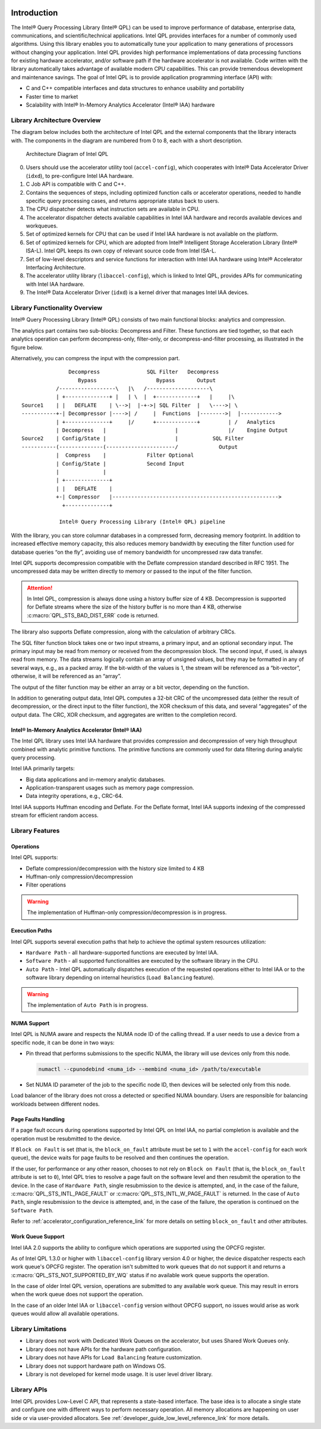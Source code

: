  .. ***************************************************************************
 .. * Copyright (C) 2022 Intel Corporation
 .. *
 .. * SPDX-License-Identifier: MIT
 .. ***************************************************************************/


.. _introduction_reference_link:

Introduction
############


The Intel® Query Processing Library (Intel® QPL) can be used to improve
performance of database, enterprise data, communications, and
scientific/technical applications. Intel QPL provides interfaces for a
number of commonly used algorithms. Using this library enables you to
automatically tune your application to many generations of processors
without changing your application. Intel QPL provides high
performance implementations of data processing functions for existing
hardware accelerator, and/or software path if the hardware
accelerator is not available. Code written with the library
automatically takes advantage of available modern CPU capabilities. This
can provide tremendous development and maintenance savings. The goal of
Intel QPL is to provide application programming interface (API)
with:

-  C and C++ compatible interfaces and data structures to enhance usability and portability
-  Faster time to market
-  Scalability with Intel® In-Memory Analytics Accelerator (Intel® IAA) hardware


Library Architecture Overview
*****************************


The diagram below includes both the architecture of Intel QPL and the external components that the library
interacts with. The components in the diagram are numbered from 0 to 8, each with a short description.

.. figure:: ../_images/qpl_arch_diagram.png
  :scale: 25%

  Architecture Diagram of Intel QPL

0. Users should use the accelerator utility tool (``accel-config``), which cooperates with Intel® Data Accelerator
   Driver (``idxd``), to pre-configure Intel IAA hardware.
1. C Job API is compatible with C and C++.
2. Contains the sequences of steps, including optimized function calls or accelerator operations, needed to
   handle specific query processing cases, and returns appropriate status back to users.
3. The CPU dispatcher detects what instruction sets are available in CPU.
4. The accelerator dispatcher detects available capabilities in Intel IAA hardware and records available devices and workqueues.
5. Set of optimized kernels for CPU that can be used if Intel IAA hardware is not available on the platform.
6. Set of optimized kernels for CPU, which are adopted from Intel® Intelligent Storage Acceleration Library (Intel® ISA-L).
   Intel QPL keeps its own copy of relevant source code from Intel ISA-L.
7. Set of low-level descriptors and service functions for interaction with Intel IAA hardware
   using Intel® Accelerator Interfacing Architecture.
8. The accelerator utility library (``libaccel-config``), which is linked to Intel QPL, provides APIs for communicating
   with Intel IAA hardware.
9. The Intel® Data Accelerator Driver (``idxd``) is a kernel driver that manages Intel IAA devices.


Library Functionality Overview
******************************


Intel® Query Processing Library (Intel® QPL) consists of two main
functional blocks: analytics and compression.

The analytics part contains two sub-blocks: Decompress and Filter.
These functions are tied together, so that each analytics operation
can perform decompress-only, filter-only, or decompress-and-filter
processing, as illustrated in the figure below.

Alternatively, you can compress the input with the compression part.

::


                          Decompress               SQL Filter   Decompress
                             Bypass                   Bypass       Output
                      /------------------\   |\   /--------------------\
                      | +--------------+ |   | \  |  +-------------+   |     |\
           Source1    | |   DEFLATE    | \-->|  |-+->| SQL Filter  |   \---->| \
           -----------+-| Decompressor |---->| /     |  Functions  |-------->|  |------------>
                      | +--------------+     |/      +-------------+         | /   Analytics
                      | Decompress   |                      |                |/    Engine Output
           Source2    | Config/State |                      |           SQL Filter
           -----------(--------------(----------------------/             Output
                      |  Compress    |             Filter Optional
                      | Config/State |             Second Input
                      |              |
                      | +--------------+
                      | |   DEFLATE    |
                      +-| Compressor   |----------------------------------------------------->
                        +--------------+

                       Intel® Query Processing Library (Intel® QPL) pipeline


With the library, you can store columnar databases in a compressed form,
decreasing memory footprint. In addition to increased effective memory
capacity, this also reduces memory bandwidth by executing the filter
function used for database queries “on the fly”, avoiding use of memory
bandwidth for uncompressed raw data transfer.

Intel QPL supports decompression compatible with the Deflate compression
standard described in RFC 1951. The uncompressed data may be written
directly to memory or passed to the input of the filter function.

.. attention::

   In Intel QPL, compression is always done using a history buffer size of 4 KB.
   Decompression is supported for Deflate streams where the size of the
   history buffer is no more than 4 KB, otherwise :c:macro:`QPL_STS_BAD_DIST_ERR` code is
   returned.

The library also supports Deflate compression, along with the
calculation of arbitrary CRCs.

The SQL filter function block takes one or two input streams, a primary
input, and an optional secondary input. The primary input may be read
from memory or received from the decompression block. The second input,
if used, is always read from memory. The data streams logically contain
an array of unsigned values, but they may be formatted in any of several
ways, e.g., as a packed array. If the bit-width of the values is 1, the
stream will be referenced as a “bit-vector”, otherwise, it will be
referenced as an “array”.

The output of the filter function may be either an array or a bit
vector, depending on the function.

In addition to generating output data, Intel QPL computes a 32-bit CRC
of the uncompressed data (either the result of decompression, or the
direct input to the filter function), the XOR checksum of this data, and
several “aggregates” of the output data. The CRC, XOR checksum, and
aggregates are written to the completion record.


Intel® In-Memory Analytics Accelerator (Intel® IAA)
===================================================


The Intel QPL library uses Intel IAA hardware that provides
compression and decompression of very high throughput combined
with analytic primitive functions. The primitive functions are
commonly used for data filtering during analytic query processing.

Intel IAA primarily targets:

-  Big data applications and in-memory analytic databases.
-  Application-transparent usages such as memory page compression.
-  Data integrity operations, e.g., CRC-64.

Intel IAA supports Huffman encoding and
Deflate. For the Deflate format, Intel IAA supports indexing of the
compressed stream for efficient random access.


Library Features
****************

Operations
==========

Intel QPL supports:

- Deflate compression/decompression with the history size limited to 4 KB
- Huffman-only compression/decompression
- Filter operations

.. warning::
   The implementation of Huffman-only compression/decompression is in progress.

Execution Paths
===============

Intel QPL supports several execution paths that help to achieve the optimal
system resources utilization:

- ``Hardware Path`` - all hardware-supported functions are executed by Intel IAA.
- ``Software Path`` - all supported functionalities are executed by the software library in the CPU.
- ``Auto Path`` - Intel QPL automatically dispatches execution of the
  requested operations either to Intel IAA or to the software
  library depending on internal heuristics (``Load Balancing`` feature).

.. warning::
   The implementation of ``Auto Path`` is in progress.

.. _library_numa_support_reference_link:

NUMA Support
============

Intel QPL is NUMA aware and respects the NUMA node ID of the calling
thread. If a user needs to use a device from a specific node, it can be
done in two ways:

-  Pin thread that performs submissions to the specific NUMA, the
   library will use devices only from this node.

   .. code-block:: shell

      numactl --cpunodebind <numa_id> --membind <numa_id> /path/to/executable

-  Set NUMA ID parameter of the job to the specific node ID, then
   devices will be selected only from this node.

   .. code-block:: cpp
      :emphasize-lines: 2

      qpl_job *qpl_job_ptr;
      job->numa_id = <int32_t>;

Load balancer of the library does not cross a detected or specified NUMA
boundary. Users are responsible for balancing workloads between different nodes.

Page Faults Handling
====================

If a page fault occurs during operations supported by Intel QPL on Intel IAA,
no partial completion is available and the operation must be resubmitted to the device.

If ``Block on Fault`` is set (that is, the ``block_on_fault`` attribute must be set to ``1``
with the ``accel-config`` for each work queue), the device waits for page faults to be resolved
and then continues the operation.

If the user, for performance or any other reason, chooses to not rely on ``Block on Fault``
(that is, the ``block_on_fault`` attribute is set to ``0``), Intel QPL tries to resolve a page fault
on the software level and then resubmit the operation to the device.
In the case of ``Hardware Path``, single resubmission to the device is attempted, and, in the case of the failure,
:c:macro:`QPL_STS_INTL_PAGE_FAULT` or :c:macro:`QPL_STS_INTL_W_PAGE_FAULT` is returned.
In the case of ``Auto Path``, single resubmission to the device is attempted, and, in the case of the failure,
the operation is continued on the ``Software Path``.

Refer to :ref:`accelerator_configuration_reference_link` for more details on setting ``block_on_fault`` and other attributes.

.. _library_work_queue_support_reference_link:

Work Queue Support
==================

Intel IAA 2.0 supports the ability to configure which operations are supported using
the OPCFG register.

As of Intel QPL 1.3.0 or higher with ``libaccel-config`` library version 4.0
or higher, the device dispatcher respects each work queue's OPCFG register.
The operation isn't submitted to work queues that do not support it and returns a
:c:macro:`QPL_STS_NOT_SUPPORTED_BY_WQ` status if no available work queue supports the operation.

In the case of older Intel QPL version, operations are submitted to any available
work queue. This may result in errors when the work queue does not support the operation.

In the case of an older Intel IAA or ``libaccel-config`` version without OPCFG support, no issues
would arise as work queues would allow all available operations.

.. _library_limitations_reference_link:

Library Limitations
*******************

- Library does not work with Dedicated Work Queues on the accelerator, but uses Shared Work Queues only.
- Library does not have APIs for the hardware path configuration.
- Library does not have APIs for ``Load Balancing`` feature customization.
- Library does not support hardware path on Windows OS.
- Library is not developed for kernel mode usage. It is user level driver library.

Library APIs
************

Intel QPL provides Low-Level C API, that represents a state-based interface.
The base idea is to allocate a single state and configure one with different ways
to perform necessary operation. All memory allocations are happening on user side
or via user-provided allocators.
See :ref:`developer_guide_low_level_reference_link` for more details.

